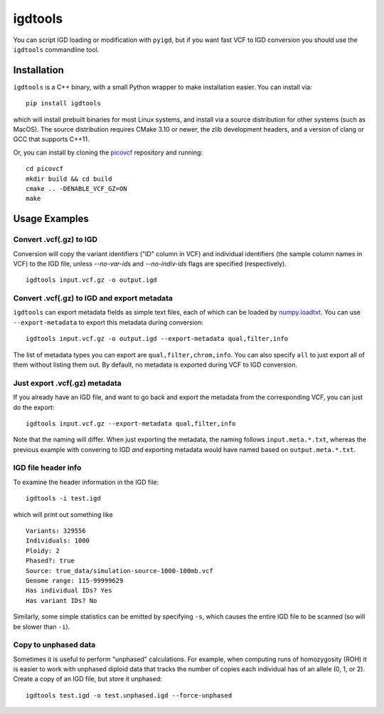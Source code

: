 igdtools
========

You can script IGD loading or modification with ``pyigd``, but if you want fast VCF to IGD
conversion you should use the ``igdtools`` commandline tool.

Installation
------------

``igdtools`` is a C++ binary, with a small Python wrapper to make installation easier. You can install
via:

::
  
  pip install igdtools

which will install prebuilt binaries for most Linux systems, and install via a source distribution
for other systems (such as MacOS). The source distribution requires CMake 3.10 or newer, the
zlib development headers, and a version of clang or GCC that supports C++11.

Or, you can install by cloning the `picovcf <https://github.com/aprilweilab/picovcf>`_ repository
and running:

::

  cd picovcf
  mkdir build && cd build
  cmake .. -DENABLE_VCF_GZ=ON
  make


Usage Examples
--------------

Convert .vcf(.gz) to IGD
~~~~~~~~~~~~~~~~~~~~~~~~

Conversion will copy the variant identifiers ("ID" column in VCF) and individual identifiers (the
sample column names in VCF) to the IGD file, unless `--no-var-ids` and `--no-indiv-ids` flags
are specified (respectively).

::

  igdtools input.vcf.gz -o output.igd

Convert .vcf(.gz) to IGD and export metadata
~~~~~~~~~~~~~~~~~~~~~~~~~~~~~~~~~~~~~~~~~~~~

``igdtools`` can export metadata fields as simple text files, each of which can be
loaded by `numpy.loadtxt <https://numpy.org/doc/2.2/reference/generated/numpy.loadtxt.html>`_.
You can use ``--export-metadata`` to export this metadata during conversion:

::

  igdtools input.vcf.gz -o output.igd --export-metadata qual,filter,info

The list of metadata types you can export are ``qual,filter,chrom,info``. You can also
specify ``all`` to just export all of them without listing them out. By default,
no metadata is exported during VCF to IGD conversion.

Just export .vcf(.gz) metadata
~~~~~~~~~~~~~~~~~~~~~~~~~~~~~~

If you already have an IGD file, and want to go back and export the metadata
from the corresponding VCF, you can just do the export:

::

  igdtools input.vcf.gz --export-metadata qual,filter,info

Note that the naming will differ. When just exporting the metadata, the naming
follows ``input.meta.*.txt``, whereas the previous example with convering to IGD
*and* exporting metadata would have named based on ``output.meta.*.txt``.

IGD file header info
~~~~~~~~~~~~~~~~~~~~

To examine the header information in the IGD file:

::

  igdtools -i test.igd

which will print out something like

::

  Variants: 329556
  Individuals: 1000
  Ploidy: 2
  Phased?: true
  Source: true_data/simulation-source-1000-100mb.vcf
  Genome range: 115-99999629
  Has individual IDs? Yes
  Has variant IDs? No

Similarly, some simple statistics can be emitted by specifying ``-s``, which causes
the entire IGD file to be scanned (so will be slower than ``-i``).

Copy to unphased data
~~~~~~~~~~~~~~~~~~~~~

Sometimes it is useful to perform "unphased" calculations. For example, when
computing runs of homozygosity (ROH) it is easier to work with unphased diploid
data that tracks the number of copies each individual has of an allele (0, 1, or 2).
Create a copy of an IGD file, but store it unphased:

::

  igdtools test.igd -o test.unphased.igd --force-unphased